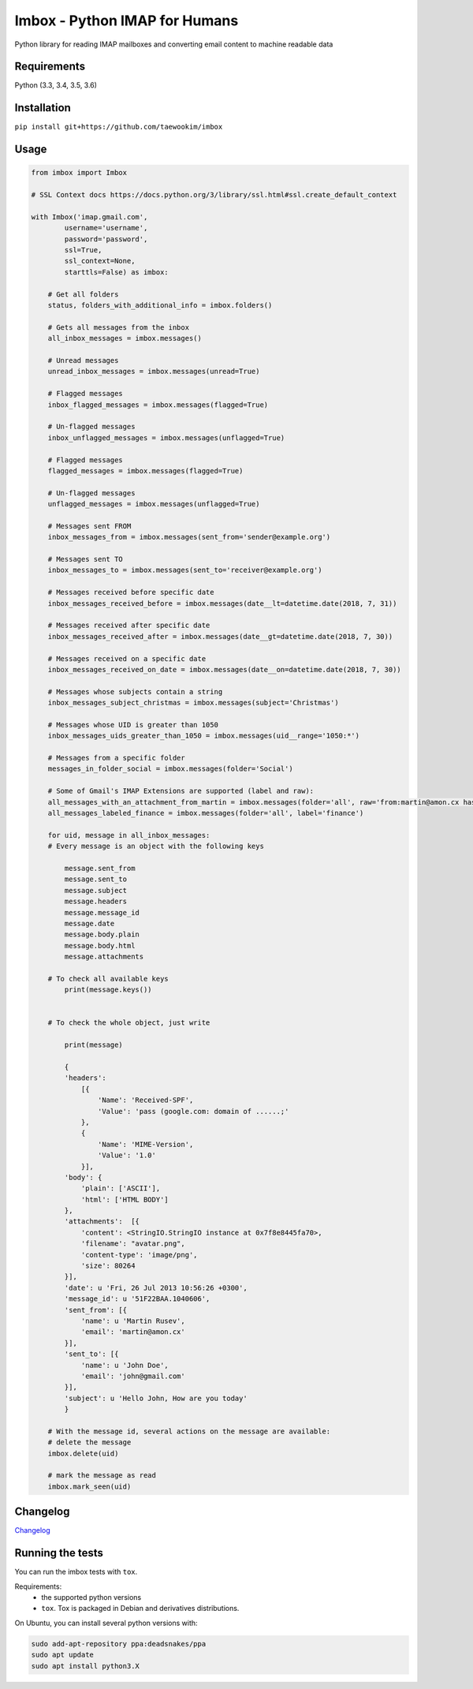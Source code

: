 Imbox - Python IMAP for Humans
==============================


.. image:: https://travis-ci.org/martinrusev/imbox.svg?branch=master
   :target: https://travis-ci.org/martinrusev/imbox
   :alt: Build Status


Python library for reading IMAP mailboxes and converting email content to machine readable data

Requirements
------------

Python (3.3, 3.4, 3.5, 3.6)


Installation
------------

``pip install git+https://github.com/taewookim/imbox``


Usage 
-----

.. code:: python

    from imbox import Imbox

    # SSL Context docs https://docs.python.org/3/library/ssl.html#ssl.create_default_context

    with Imbox('imap.gmail.com',
            username='username',
            password='password',
            ssl=True,
            ssl_context=None,
            starttls=False) as imbox:

        # Get all folders
        status, folders_with_additional_info = imbox.folders()

        # Gets all messages from the inbox
        all_inbox_messages = imbox.messages()

        # Unread messages
        unread_inbox_messages = imbox.messages(unread=True)

        # Flagged messages
        inbox_flagged_messages = imbox.messages(flagged=True)

        # Un-flagged messages
        inbox_unflagged_messages = imbox.messages(unflagged=True)

        # Flagged messages
        flagged_messages = imbox.messages(flagged=True)

        # Un-flagged messages
        unflagged_messages = imbox.messages(unflagged=True)

        # Messages sent FROM
        inbox_messages_from = imbox.messages(sent_from='sender@example.org')

        # Messages sent TO
        inbox_messages_to = imbox.messages(sent_to='receiver@example.org')

        # Messages received before specific date
        inbox_messages_received_before = imbox.messages(date__lt=datetime.date(2018, 7, 31))

        # Messages received after specific date
        inbox_messages_received_after = imbox.messages(date__gt=datetime.date(2018, 7, 30))

        # Messages received on a specific date
        inbox_messages_received_on_date = imbox.messages(date__on=datetime.date(2018, 7, 30))

        # Messages whose subjects contain a string
        inbox_messages_subject_christmas = imbox.messages(subject='Christmas')

        # Messages whose UID is greater than 1050
        inbox_messages_uids_greater_than_1050 = imbox.messages(uid__range='1050:*')

        # Messages from a specific folder
        messages_in_folder_social = imbox.messages(folder='Social')

        # Some of Gmail's IMAP Extensions are supported (label and raw):
        all_messages_with_an_attachment_from_martin = imbox.messages(folder='all', raw='from:martin@amon.cx has:attachment')
        all_messages_labeled_finance = imbox.messages(folder='all', label='finance')

        for uid, message in all_inbox_messages:
        # Every message is an object with the following keys

            message.sent_from
            message.sent_to
            message.subject
            message.headers
            message.message_id
            message.date
            message.body.plain
            message.body.html
            message.attachments

        # To check all available keys
            print(message.keys())


        # To check the whole object, just write

            print(message)

            {
            'headers':
                [{
                    'Name': 'Received-SPF',
                    'Value': 'pass (google.com: domain of ......;'
                },
                {
                    'Name': 'MIME-Version',
                    'Value': '1.0'
                }],
            'body': {
                'plain': ['ASCII'],
                'html': ['HTML BODY']
            },
            'attachments':  [{
                'content': <StringIO.StringIO instance at 0x7f8e8445fa70>,
                'filename': "avatar.png",
                'content-type': 'image/png',
                'size': 80264
            }],
            'date': u 'Fri, 26 Jul 2013 10:56:26 +0300',
            'message_id': u '51F22BAA.1040606',
            'sent_from': [{
                'name': u 'Martin Rusev',
                'email': 'martin@amon.cx'
            }],
            'sent_to': [{
                'name': u 'John Doe',
                'email': 'john@gmail.com'
            }],
            'subject': u 'Hello John, How are you today'
            }

        # With the message id, several actions on the message are available:
        # delete the message
        imbox.delete(uid)

        # mark the message as read
        imbox.mark_seen(uid)



Changelog
---------

`Changelog <https://github.com/martinrusev/imbox/blob/master/CHANGELOG.md>`_


Running the tests
-----------------

You can run the imbox tests with ``tox``.

Requirements:
 * the supported python versions
 * ``tox``. Tox is packaged in Debian and derivatives distributions.

On Ubuntu, you can install several python versions with:

.. code:: sh

    sudo add-apt-repository ppa:deadsnakes/ppa
    sudo apt update
    sudo apt install python3.X
